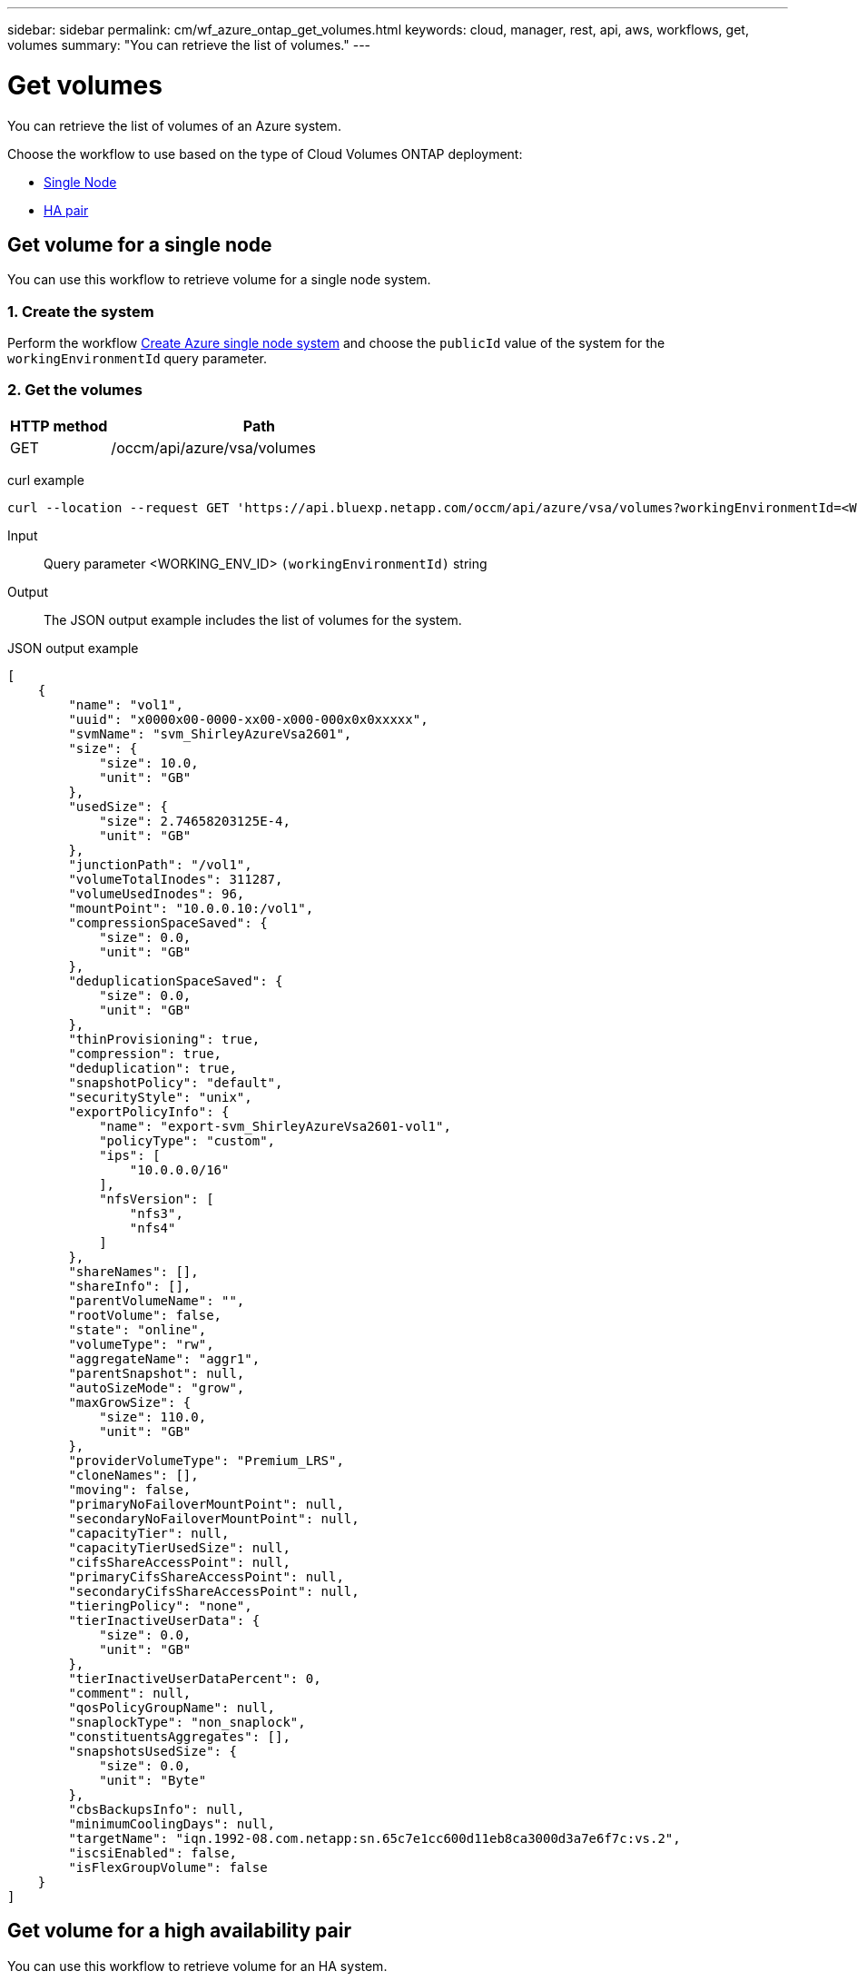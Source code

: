 ---
sidebar: sidebar
permalink: cm/wf_azure_ontap_get_volumes.html
keywords: cloud, manager, rest, api, aws, workflows, get, volumes
summary: "You can retrieve the list of volumes."
---

= Get volumes
:hardbreaks:
:nofooter:
:icons: font
:linkattrs:
:imagesdir: ../media/

[.lead]
You can retrieve the list of volumes of an Azure system.

Choose the workflow to use based on the type of Cloud Volumes ONTAP deployment:

* <<Get volume for a single node, Single Node>>
* <<Get volume for a high availability pair, HA pair>>


== Get volume for a single node
You can use this workflow to retrieve volume for a single node system.

=== 1. Create the system

Perform the workflow link:wf_azure_cloud_create_we_paygo.html#create-a-system-for-a-single-node[Create Azure single node system] and choose the `publicId` value of the system for the `workingEnvironmentId` query parameter.

=== 2. Get the volumes

[cols="25,75"*,options="header"]
|===
|HTTP method
|Path
|GET
|/occm/api/azure/vsa/volumes
|===

curl example::
[source,curl]
curl --location --request GET 'https://api.bluexp.netapp.com/occm/api/azure/vsa/volumes?workingEnvironmentId=<WORKING_ENV_ID>' --header 'Content-Type: application/json' --header 'x-agent-id: <AGENT_ID>' --header 'Authorization: Bearer <ACCESS_TOKEN>'

Input::

Query parameter <WORKING_ENV_ID> `(workingEnvironmentId)` string

Output::

The JSON output example includes the list of volumes for the system.

JSON output example::
[source,json]
[
    {
        "name": "vol1",
        "uuid": "x0000x00-0000-xx00-x000-000x0x0xxxxx",
        "svmName": "svm_ShirleyAzureVsa2601",
        "size": {
            "size": 10.0,
            "unit": "GB"
        },
        "usedSize": {
            "size": 2.74658203125E-4,
            "unit": "GB"
        },
        "junctionPath": "/vol1",
        "volumeTotalInodes": 311287,
        "volumeUsedInodes": 96,
        "mountPoint": "10.0.0.10:/vol1",
        "compressionSpaceSaved": {
            "size": 0.0,
            "unit": "GB"
        },
        "deduplicationSpaceSaved": {
            "size": 0.0,
            "unit": "GB"
        },
        "thinProvisioning": true,
        "compression": true,
        "deduplication": true,
        "snapshotPolicy": "default",
        "securityStyle": "unix",
        "exportPolicyInfo": {
            "name": "export-svm_ShirleyAzureVsa2601-vol1",
            "policyType": "custom",
            "ips": [
                "10.0.0.0/16"
            ],
            "nfsVersion": [
                "nfs3",
                "nfs4"
            ]
        },
        "shareNames": [],
        "shareInfo": [],
        "parentVolumeName": "",
        "rootVolume": false,
        "state": "online",
        "volumeType": "rw",
        "aggregateName": "aggr1",
        "parentSnapshot": null,
        "autoSizeMode": "grow",
        "maxGrowSize": {
            "size": 110.0,
            "unit": "GB"
        },
        "providerVolumeType": "Premium_LRS",
        "cloneNames": [],
        "moving": false,
        "primaryNoFailoverMountPoint": null,
        "secondaryNoFailoverMountPoint": null,
        "capacityTier": null,
        "capacityTierUsedSize": null,
        "cifsShareAccessPoint": null,
        "primaryCifsShareAccessPoint": null,
        "secondaryCifsShareAccessPoint": null,
        "tieringPolicy": "none",
        "tierInactiveUserData": {
            "size": 0.0,
            "unit": "GB"
        },
        "tierInactiveUserDataPercent": 0,
        "comment": null,
        "qosPolicyGroupName": null,
        "snaplockType": "non_snaplock",
        "constituentsAggregates": [],
        "snapshotsUsedSize": {
            "size": 0.0,
            "unit": "Byte"
        },
        "cbsBackupsInfo": null,
        "minimumCoolingDays": null,
        "targetName": "iqn.1992-08.com.netapp:sn.65c7e1cc600d11eb8ca3000d3a7e6f7c:vs.2",
        "iscsiEnabled": false,
        "isFlexGroupVolume": false
    }
]

== Get volume for a high availability pair

You can use this workflow to retrieve volume for an HA system.

=== 1. Create the system

Perform the workflow link:wf_azure_cloud_create_we_paygo.html#create-a-system-for-a-high-availability-pair[Create Azure HA system] and choose the `publicId` value of the system for the `workingEnvironmentId` query parameter.

=== 2. Get the volumes

[cols="25,75"*,options="header"]
|===
|HTTP method
|Path
|GET
|/occm/api/azure/ha/volumes
|===

curl example::
[source,curl]
curl --location --request GET 'https://api.bluexp.netapp.com/occm/api/azure/ha/volumes?workingEnvironmentId=<WORKING_ENV_ID>' --header 'Content-Type: application/json' --header 'x-agent-id: <AGENT_ID>' --header 'Authorization: Bearer <ACCESS_TOKEN>'

Input::

Query parameter <WORKING_ENV_ID> `(workingEnvironmentId)` string

Output::

The JSON output example includes the list of volumes for the system.

JSON output example::
[source,json]
[
    {
        "name": "vol1",
        "uuid": "x0000x00-0000-xx00-x000-000x0x0xxxxx",
        "svmName": "svm_ShirleyHa2901",
        "size": {
            "size": 100.0,
            "unit": "GB"
        },
        "usedSize": {
            "size": 2.93731689453125E-4,
            "unit": "GB"
        },
        "junctionPath": "/vol1",
        "volumeTotalInodes": 3112959,
        "volumeUsedInodes": 96,
        "mountPoint": "10.0.0.9:/vol1",
        "compressionSpaceSaved": {
            "size": 0.0,
            "unit": "GB"
        },
        "deduplicationSpaceSaved": {
            "size": 0.0,
            "unit": "GB"
        },
        "thinProvisioning": true,
        "compression": true,
        "deduplication": true,
        "snapshotPolicy": "default",
        "securityStyle": "unix",
        "exportPolicyInfo": {
            "name": "export-svm_ShirleyHa2901-vol1",
            "policyType": "custom",
            "ips": [
                "10.0.0.0/16"
            ],
            "nfsVersion": [
                "nfs3",
                "nfs4"
            ]
        },
        "shareNames": [],
        "shareInfo": [],
        "parentVolumeName": "",
        "rootVolume": false,
        "state": "online",
        "volumeType": "rw",
        "aggregateName": "aggr1",
        "parentSnapshot": null,
        "autoSizeMode": "grow",
        "maxGrowSize": {
            "size": 1100.0,
            "unit": "GB"
        },
        "providerVolumeType": "Premium_LRS",
        "cloneNames": [],
        "moving": false,
        "primaryNoFailoverMountPoint": null,
        "secondaryNoFailoverMountPoint": null,
        "capacityTier": null,
        "capacityTierUsedSize": null,
        "cifsShareAccessPoint": null,
        "primaryCifsShareAccessPoint": null,
        "secondaryCifsShareAccessPoint": null,
        "tieringPolicy": "none",
        "tierInactiveUserData": {
            "size": 0.0,
            "unit": "GB"
        },
        "tierInactiveUserDataPercent": 0,
        "comment": null,
        "qosPolicyGroupName": null,
        "snaplockType": "non_snaplock",
        "constituentsAggregates": [],
        "snapshotsUsedSize": {
            "size": 0.0,
            "unit": "Byte"
        },
        "cbsBackupsInfo": null,
        "minimumCoolingDays": null,
        "targetName": "iqn.1992-08.com.netapp:sn.fc000x0000000xx0x000000xae000005:vs.3",
        "iscsiEnabled": false,
        "isFlexGroupVolume": false
    },
    {
        "name": "vol2",
        "uuid": "x0000x00-0000-xx00-x000-000x0x0xxxxx",
        "svmName": "svm_ShirleyHa2901",
        "size": {
            "size": 30.0,
            "unit": "GB"
        },
        "usedSize": {
            "size": 2.6702880859375E-4,
            "unit": "GB"
        },
        "junctionPath": "/vol2",
        "volumeTotalInodes": 933887,
        "volumeUsedInodes": 96,
        "mountPoint": "10.0.0.9:/vol2",
        "compressionSpaceSaved": {
            "size": 0.0,
            "unit": "GB"
        },
        "deduplicationSpaceSaved": {
            "size": 0.0,
            "unit": "GB"
        },
        "thinProvisioning": false,
        "compression": false,
        "deduplication": false,
        "snapshotPolicy": "default",
        "securityStyle": "unix",
        "exportPolicyInfo": {
            "name": "export-svm_ShirleyHa2901-vol2",
            "policyType": "custom",
            "ips": [
                "10.0.0.0/16"
            ],
            "nfsVersion": [
                "nfs3",
                "nfs4"
            ]
        },
        "shareNames": [],
        "shareInfo": [],
        "parentVolumeName": "",
        "rootVolume": false,
        "state": "online",
        "volumeType": "rw",
        "aggregateName": "aggr1",
        "parentSnapshot": null,
        "autoSizeMode": "grow",
        "maxGrowSize": {
            "size": 330.0,
            "unit": "GB"
        },
        "providerVolumeType": "Premium_LRS",
        "cloneNames": [],
        "moving": false,
        "primaryNoFailoverMountPoint": null,
        "secondaryNoFailoverMountPoint": null,
        "capacityTier": null,
        "capacityTierUsedSize": null,
        "cifsShareAccessPoint": null,
        "primaryCifsShareAccessPoint": null,
        "secondaryCifsShareAccessPoint": null,
        "tieringPolicy": "none",
        "tierInactiveUserData": {
            "size": 0.0,
            "unit": "GB"
        },
        "tierInactiveUserDataPercent": 0,
        "comment": null,
        "qosPolicyGroupName": null,
        "snaplockType": "non_snaplock",
        "constituentsAggregates": [],
        "snapshotsUsedSize": {
            "size": 0.0,
            "unit": "Byte"
        },
        "cbsBackupsInfo": null,
        "minimumCoolingDays": null,
        "targetName": "iqn.1992-08.com.netapp:sn.fc000x0000000xx0x000000xae000005:vs.3",
        "iscsiEnabled": false,
        "isFlexGroupVolume": false
    }
]
